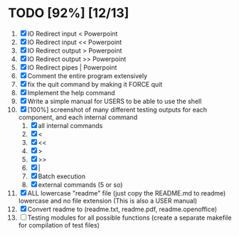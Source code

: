 #+STARTUP: showeverything
* TODO [92%] [12/13] 
  1. [X] IO Redirect input < Powerpoint
  2. [X] IO Redirect input << Powerpoint
  3. [X] IO Redirect output > Powerpoint
  4. [X] IO Redirect output >> Powerpoint
  5. [X] IO Redirect pipes | Powerpoint
  6. [X] Comment the entire program extensively
  7. [X] fix the quit command by making it FORCE quit
  8. [X] Implement the help command
  9. [X] Write a simple manual for USERS to be able to use the shell
  10. [X] [100%] screenshot of many different testing outputs for each component, and each internal command
      1. [X] all internal commands
      2. [X] <
      3. [X] <<
      4. [X] >
      5. [X] >>
      6. [X] |
      7. [X] Batch execution
      8. [X] external commands (5 or so)
  11. [X] ALL lowercase "readme" file (just copy the README.md to readme) lowercase and no file extension (This is also a USER manual)
  12. [X] Convert readme to (readme.txt, readme.pdf, readme.openoffice)
  13. [ ] Testing modules for all possible functions (create a separate makefile for compilation of test files)
